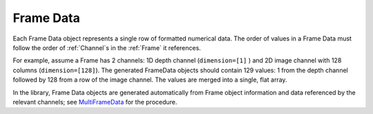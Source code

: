 .. _Frame Data:

Frame Data
~~~~~~~~~~
Each Frame Data object represents a single row of formatted numerical data.
The order of values in a Frame Data must follow the order of :ref:`Channel`\ s in the :ref:`Frame` it references.

For example, assume a Frame has 2 channels: 1D depth channel (``dimension=[1]`` )
and 2D image channel with 128 columns (``dimension=[128]``).
The generated FrameData objects should contain 129 values:
1 from the depth channel followed by 128 from a row of the image channel.
The values are merged into a single, flat array.

In the library, Frame Data objects are generated automatically from Frame object information and data referenced
by the relevant channels; see
`MultiFrameData <https://github.com/well-id/widc.dliswriter/blob/master/src/dlis_writer/file/multi_frame_data.py>`_
for the procedure.
